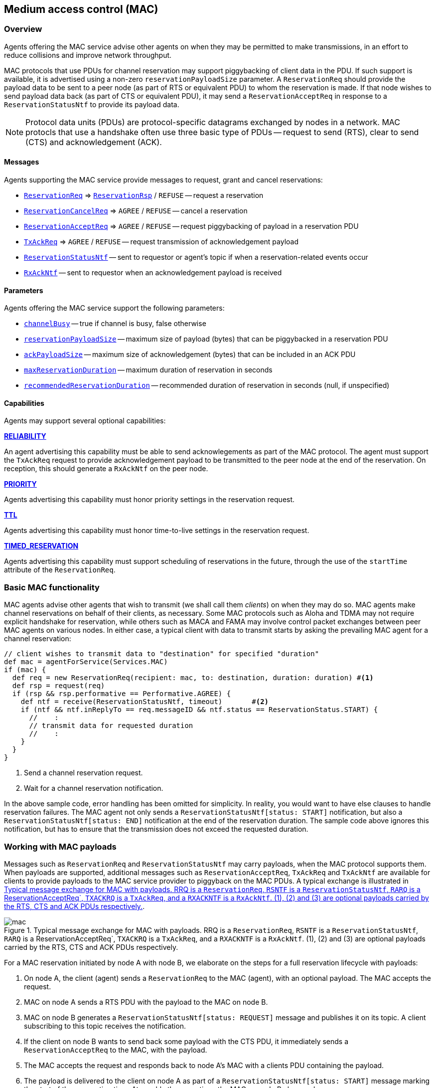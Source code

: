 == Medium access control (MAC)

=== Overview

Agents offering the MAC service advise other agents on when they may be permitted to make transmissions, in an effort to reduce collisions and improve network throughput.

MAC protocols that use PDUs for channel reservation may support piggybacking of client data in the PDU. If such support is available, it is advertised using a non-zero `reservationPayloadSize` parameter. A `ReservationReq` should provide the payload data to be sent to a peer node (as part of RTS or equivalent PDU) to whom the reservation is made. If that node wishes to send payload data back (as part of CTS or equivalent PDU), it may send a `ReservationAcceptReq` in response to a `ReservationStatusNtf` to provide its payload data.

NOTE: Protocol data units (PDUs) are protocol-specific datagrams exchanged by nodes in a network. MAC protocls that use a handshake often use three basic type of PDUs -- request to send (RTS), clear to send (CTS) and acknowledgement (ACK).

==== Messages

Agents supporting the MAC service provide messages to request, grant and cancel reservations:

* https://unetstack.net/javadoc/org/arl/unet/mac/ReservationReq.html[`ReservationReq`^] => https://unetstack.net/javadoc/org/arl/unet/mac/ReservationRsp.html[`ReservationRsp`^] / `REFUSE` -- request a reservation
* https://unetstack.net/javadoc/org/arl/unet/mac/ReservationCancelReq.html[`ReservationCancelReq`^] => `AGREE` / `REFUSE` -- cancel a reservation
* https://unetstack.net/javadoc/org/arl/unet/mac/ReservationAcceptReq.html[`ReservationAcceptReq`^] => `AGREE` / `REFUSE` -- request piggybacking of payload in a reservation PDU
* https://unetstack.net/javadoc/org/arl/unet/mac/TxAckReq.html[`TxAckReq`^] => `AGREE` / `REFUSE` -- request transmission of acknowledgement payload
* https://unetstack.net/javadoc/org/arl/unet/mac/ReservationStatusNtf.html[`ReservationStatusNtf`^] -- sent to requestor or agent's topic if when a reservation-related events occur
* https://unetstack.net/javadoc/org/arl/unet/mac/RxAckNtf.html[`RxAckNtf`^] -- sent to requestor when an acknowledgement payload is received

==== Parameters

Agents offering the MAC service support the following parameters:

* https://unetstack.net/javadoc/org/arl/unet/mac/MacParam.html#channelBusy[`channelBusy`^] -- true if channel is busy, false otherwise
* https://unetstack.net/javadoc/org/arl/unet/mac/MacParam.html#reservationPayloadSize[`reservationPayloadSize`^] -- maximum size of payload (bytes) that can be piggybacked in a reservation PDU
* https://unetstack.net/javadoc/org/arl/unet/mac/MacParam.html#ackPayloadSize[`ackPayloadSize`^] -- maximum size of acknowledgement (bytes) that can be included in an ACK PDU
* https://unetstack.net/javadoc/org/arl/unet/mac/MacParam.html#maxReservationDuration[`maxReservationDuration`^] -- maximum duration of reservation in seconds
* https://unetstack.net/javadoc/org/arl/unet/mac/MacParam.html#recommendedReservationDuration[`recommendedReservationDuration`^] -- recommended duration of reservation in seconds (null, if unspecified)

==== Capabilities

Agents may support several optional capabilities:

*https://unetstack.net/javadoc/org/arl/unet/mac/MacCapability.html#RELIABILITY[RELIABILITY^]*

An agent advertising this capability must be able to send acknowlegements as part of the MAC protocol. The agent must support the `TxAckReq` request to provide acknowledgement payload to be transmitted to the peer node at the end of the reservation. On reception, this should generate a `RxAckNtf` on the peer node.

*https://unetstack.net/javadoc/org/arl/unet/mac/MacCapability.html#PRIORITY[PRIORITY^]*

Agents advertising this capability must honor priority settings in the reservation request.

*https://unetstack.net/javadoc/org/arl/unet/mac/MacCapability.html#TTL[TTL^]*

Agents advertising this capability must honor time-to-live settings in the reservation request.

*https://unetstack.net/javadoc/org/arl/unet/mac/MacCapability.html#TIMED_RESERVATION[TIMED_RESERVATION^]*

Agents advertising this capability must support scheduling of reservations in the future, through the use of the `startTime` attribute of the `ReservationReq`.

=== Basic MAC functionality

MAC agents advise other agents that wish to transmit (we shall call them _clients_) on when they may do so. MAC agents make channel reservations on behalf of their clients, as necessary. Some MAC protocols such as Aloha and TDMA may not require explicit handshake for reservation, while others such as MACA and FAMA may involve control packet exchanges between peer MAC agents on various nodes. In either case, a typical client with data to transmit starts by asking the prevailing MAC agent for a channel reservation:

[source, groovy]
----
// client wishes to transmit data to "destination" for specified "duration"
def mac = agentForService(Services.MAC)
if (mac) {
  def req = new ReservationReq(recipient: mac, to: destination, duration: duration) #<1>
  def rsp = request(req)
  if (rsp && rsp.performative == Performative.AGREE) {
    def ntf = receive(ReservationStatusNtf, timeout)       #<2>
    if (ntf && ntf.inReplyTo == req.messageID && ntf.status == ReservationStatus.START) {
      //    :
      // transmit data for requested duration
      //    :
    }
  }
}
----
<1> Send a channel reservation request.
<2> Wait for a channel reservation notification.

In the above sample code, error handling has been omitted for simplicity. In reality, you would want to have else clauses to handle reservation failures. The MAC agent not only sends a `ReservationStatusNtf[status: START]` notification, but also a `ReservationStatusNtf[status: END]` notification at the end of the reservation duration. The sample code above ignores this notification, but has to ensure that the transmission does not exceed the requested duration.

=== Working with MAC payloads

Messages such as `ReservationReq` and `ReservationStatusNtf` may carry payloads, when the MAC protocol supports them. When payloads are supported, additional messages such as `ReservationAcceptReq`, `TxAckReq` and `TxAckNtf` are available for clients to provide payloads to the MAC service provider to piggyback on the MAC PDUs. A typical exchange is illustrated in <<fig_mac>>.

[[fig_mac]]
.Typical message exchange for MAC with payloads. RRQ is a `ReservationReq`, `RSNTF` is a `ReservationStatusNtf`, `RARQ` is a ReservationAcceptReq`, `TXACKRQ` is a `TxAckReq`, and a `RXACKNTF` is a `RxAckNtf`. (1), (2) and (3) are optional payloads carried by the RTS, CTS and ACK PDUs respectively.
image::mac.png[]

For a MAC reservation initiated by node A with node B, we elaborate on the steps for a full reservation lifecycle with payloads:

1. On node A, the client (agent) sends a `ReservationReq` to the MAC (agent), with an optional payload. The MAC accepts the request.
2. MAC on node A sends a RTS PDU with the payload to the MAC on node B.
3. MAC on node B generates a `ReservationStatusNtf[status: REQUEST]` message and publishes it on its topic. A client subscribing to this topic receives the notification.
4. If the client on node B wants to send back some payload with the CTS PDU, it immediately sends a `ReservationAcceptReq` to the MAC, with the payload.
5. The MAC accepts the request and responds back to node A's MAC with a clients PDU containing the payload.
6. The payload is delivered to the client on node A as part of a `ReservationStatusNtf[status: START]` message marking the start of the reservation time. At roughly the same time, the MAC on node B also sends a `ReservationStatusNtf[status: START]` message to its client.
7. During the reservation, the two nodes exchange data as they wish.
8. At the end of the reservation, the MAC agents on both nodes sends `ReservationStatusNtf[status: END]` messages to their respective clients.
9. If the client on node B wishes to provide an acknoledgment (with a payload), it responds back immediately with a `TxAckReq` message, which the MAC on node B accepts.
10. The MAC on node B sends a ACK PDU with the payload to the MAC on node A. The MAC delivers this acknoledgment payload to the client on node A using a `RxAckNtf` message.

=== Examples

Sample MAC implementations are illustrated in <<Implementing network protocols>>.
